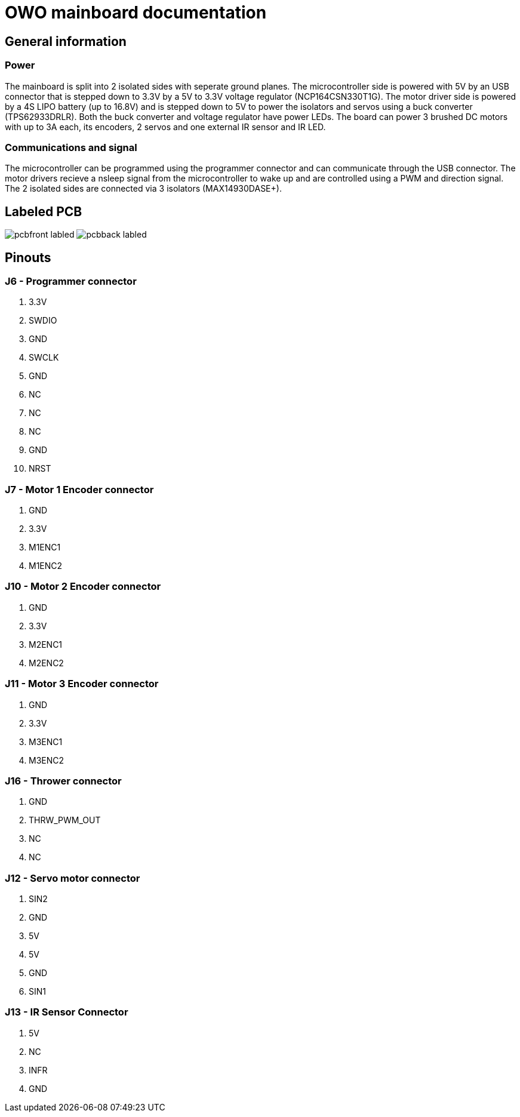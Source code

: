 # OWO mainboard documentation

## General information

### Power
The mainboard is split into 2 isolated sides with seperate ground planes.
The microcontroller side is powered with 5V by an USB connector that is stepped down to 3.3V by a 5V to 3.3V voltage regulator (NCP164CSN330T1G). 
The motor driver side is powered by a 4S LIPO battery (up to 16.8V) and is stepped down to 5V to power the isolators and servos 
using a buck converter (TPS62933DRLR). Both the buck converter and voltage regulator have power LEDs.
The board can power 3 brushed DC motors with up to 3A each, its encoders, 2 servos and one external IR sensor and IR LED.

### Communications and signal
The microcontroller can be programmed using the programmer connector and can communicate through the USB connector. 
The motor drivers recieve a nsleep signal from the microcontroller to wake up and are controlled using a PWM and direction signal.
The 2 isolated sides are connected via 3 isolators (MAX14930DASE+).

## Labeled PCB
image:picr22-team-owo-mainboard/pcbfront_labled.png[]
image:picr22-team-owo-mainboard/pcbback_labled.png[]

## Pinouts

### J6 - Programmer connector
1. 3.3V
2. SWDIO
3. GND
4. SWCLK
5. GND
6. NC
7. NC
8. NC
9. GND
10. NRST

### J7 - Motor 1 Encoder connector
1. GND
2. 3.3V
3. M1ENC1
4. M1ENC2

### J10 - Motor 2 Encoder connector
1. GND
2. 3.3V
3. M2ENC1
4. M2ENC2

### J11 - Motor 3 Encoder connector
1. GND
2. 3.3V
3. M3ENC1
4. M3ENC2

### J16 - Thrower connector
1. GND
2. THRW_PWM_OUT
3. NC
4. NC

### J12 - Servo motor connector
1. SIN2
2. GND
3. 5V
4. 5V
5. GND
6. SIN1

### J13 - IR Sensor Connector
1. 5V
2. NC
3. INFR
4. GND
